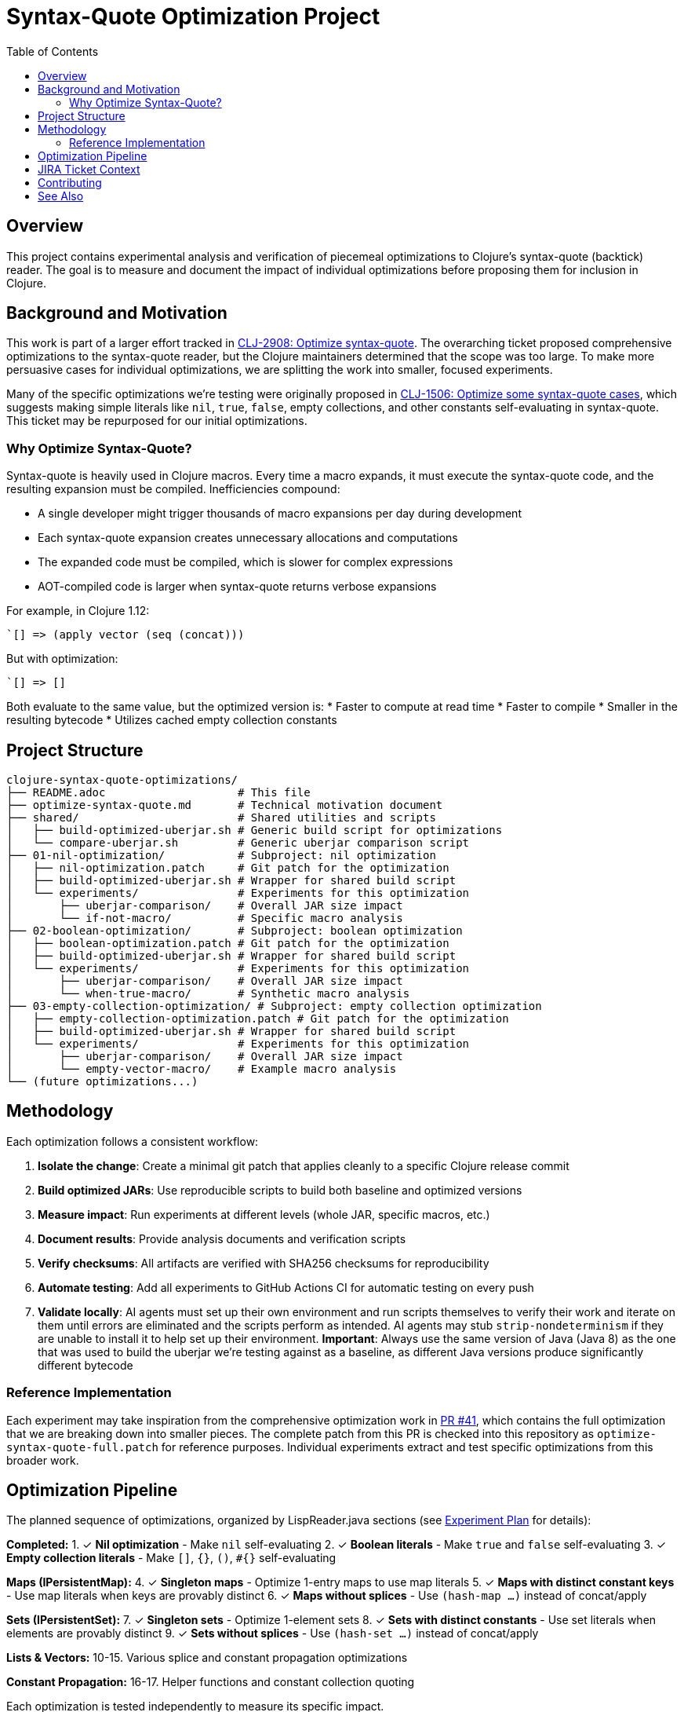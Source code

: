 = Syntax-Quote Optimization Project
:toc:
:toclevels: 3

== Overview

This project contains experimental analysis and verification of piecemeal optimizations to Clojure's syntax-quote (backtick) reader. The goal is to measure and document the impact of individual optimizations before proposing them for inclusion in Clojure.

== Background and Motivation

This work is part of a larger effort tracked in https://clojure.atlassian.net/browse/CLJ-2908[CLJ-2908: Optimize syntax-quote]. The overarching ticket proposed comprehensive optimizations to the syntax-quote reader, but the Clojure maintainers determined that the scope was too large. To make more persuasive cases for individual optimizations, we are splitting the work into smaller, focused experiments.

Many of the specific optimizations we're testing were originally proposed in https://clojure.atlassian.net/browse/CLJ-1506[CLJ-1506: Optimize some syntax-quote cases], which suggests making simple literals like `nil`, `true`, `false`, empty collections, and other constants self-evaluating in syntax-quote. This ticket may be repurposed for our initial optimizations.

=== Why Optimize Syntax-Quote?

Syntax-quote is heavily used in Clojure macros. Every time a macro expands, it must execute the syntax-quote code, and the resulting expansion must be compiled. Inefficiencies compound:

* A single developer might trigger thousands of macro expansions per day during development
* Each syntax-quote expansion creates unnecessary allocations and computations
* The expanded code must be compiled, which is slower for complex expressions
* AOT-compiled code is larger when syntax-quote returns verbose expansions

For example, in Clojure 1.12:
```clojure
`[] => (apply vector (seq (concat)))
```

But with optimization:
```clojure
`[] => []
```

Both evaluate to the same value, but the optimized version is:
* Faster to compute at read time
* Faster to compile
* Smaller in the resulting bytecode
* Utilizes cached empty collection constants

== Project Structure

```
clojure-syntax-quote-optimizations/
├── README.adoc                    # This file
├── optimize-syntax-quote.md       # Technical motivation document
├── shared/                        # Shared utilities and scripts
│   ├── build-optimized-uberjar.sh # Generic build script for optimizations
│   └── compare-uberjar.sh         # Generic uberjar comparison script
├── 01-nil-optimization/           # Subproject: nil optimization
│   ├── nil-optimization.patch     # Git patch for the optimization
│   ├── build-optimized-uberjar.sh # Wrapper for shared build script
│   └── experiments/               # Experiments for this optimization
│       ├── uberjar-comparison/    # Overall JAR size impact
│       └── if-not-macro/          # Specific macro analysis
├── 02-boolean-optimization/       # Subproject: boolean optimization
│   ├── boolean-optimization.patch # Git patch for the optimization
│   ├── build-optimized-uberjar.sh # Wrapper for shared build script
│   └── experiments/               # Experiments for this optimization
│       ├── uberjar-comparison/    # Overall JAR size impact
│       └── when-true-macro/       # Synthetic macro analysis
├── 03-empty-collection-optimization/ # Subproject: empty collection optimization
│   ├── empty-collection-optimization.patch # Git patch for the optimization
│   ├── build-optimized-uberjar.sh # Wrapper for shared build script
│   └── experiments/               # Experiments for this optimization
│       ├── uberjar-comparison/    # Overall JAR size impact
│       └── empty-vector-macro/    # Example macro analysis
└── (future optimizations...)
```

== Methodology

Each optimization follows a consistent workflow:

1. **Isolate the change**: Create a minimal git patch that applies cleanly to a specific Clojure release commit
2. **Build optimized JARs**: Use reproducible scripts to build both baseline and optimized versions
3. **Measure impact**: Run experiments at different levels (whole JAR, specific macros, etc.)
4. **Document results**: Provide analysis documents and verification scripts
5. **Verify checksums**: All artifacts are verified with SHA256 checksums for reproducibility
6. **Automate testing**: Add all experiments to GitHub Actions CI for automatic testing on every push
7. **Validate locally**: AI agents must set up their own environment and run scripts themselves to verify their work and iterate on them until errors are eliminated and the scripts perform as intended. AI agents may stub `strip-nondeterminism` if they are unable to install it to help set up their environment. **Important**: Always use the same version of Java (Java 8) as the one that was used to build the uberjar we're testing against as a baseline, as different Java versions produce significantly different bytecode

=== Reference Implementation

Each experiment may take inspiration from the comprehensive optimization work in https://github.com/frenchy64/clojure/pull/41[PR #41], which contains the full optimization that we are breaking down into smaller pieces. The complete patch from this PR is checked into this repository as `optimize-syntax-quote-full.patch` for reference purposes. Individual experiments extract and test specific optimizations from this broader work.

== Optimization Pipeline

The planned sequence of optimizations, organized by LispReader.java sections (see link:EXPERIMENT_PLAN.adoc[Experiment Plan] for details):

**Completed:**
1. ✓ **Nil optimization** - Make `nil` self-evaluating
2. ✓ **Boolean literals** - Make `true` and `false` self-evaluating
3. ✓ **Empty collection literals** - Make `[]`, `{}`, `()`, `#{}` self-evaluating

**Maps (IPersistentMap):**
4. ✓ **Singleton maps** - Optimize 1-entry maps to use map literals
5. ✓ **Maps with distinct constant keys** - Use map literals when keys are provably distinct
6. ✓ **Maps without splices** - Use `(hash-map ...)` instead of concat/apply

**Sets (IPersistentSet):**
7. ✓ **Singleton sets** - Optimize 1-element sets
8. ✓ **Sets with distinct constants** - Use set literals when elements are provably distinct
9. ✓ **Sets without splices** - Use `(hash-set ...)` instead of concat/apply

**Lists & Vectors:**
10-15. Various splice and constant propagation optimizations

**Constant Propagation:**
16-17. Helper functions and constant collection quoting

Each optimization is tested independently to measure its specific impact.

== JIRA Ticket Context

* **https://clojure.atlassian.net/browse/CLJ-2908[CLJ-2908]**: Overarching ticket for syntax-quote optimizations
  - Initially too broad in scope
  - Being split into smaller, focused tickets
  - This project provides evidence for the split

* **https://clojure.atlassian.net/browse/CLJ-1506[CLJ-1506]**: Specific optimizations proposed
  - Making simple literals self-evaluating
  - May be repurposed for our initial optimizations
  - Covers nil, booleans, and empty collections

== Contributing

When adding a new optimization:

1. Create a new subdirectory at the top level with sequential numbering (e.g., `04-next-optimization/`)
2. Include a git patch file that applies to a specific Clojure commit
3. Create a `build-optimized-uberjar.sh` script for building the optimized version
4. Add experiments in an `experiments/` subdirectory
5. Document your findings in AsciiDoc format
6. Add the optimization to the GitHub Actions workflow matrix in `.github/workflows/optimization-experiments.yml` for automated CI testing
7. Update the main `README.adoc` to link to the new optimization

The goal is to enable asking "go onto the next optimization" and have all infrastructure automatically set up following these established patterns.

== See Also

- link:01-nil-optimization/README.adoc[Nil Optimization Subproject]
- link:02-boolean-optimization/README.adoc[Boolean Optimization Subproject]
- link:03-empty-collection-optimization/README.adoc[Empty Collection Optimization Subproject]
- link:04-singleton-maps/README.adoc[Singleton Maps Optimization Subproject]
- link:EXPERIMENT_PLAN.adoc[Complete Experiment Plan]
- link:04-simple-constant-collections/README.adoc[Simple Constant Collections Optimization Subproject]
- link:01-nil-optimization/experiments/uberjar-comparison/01-nil-optimization.md[Nil Uberjar Comparison]
- link:01-nil-optimization/experiments/if-not-macro/IF_NOT_NIL_OPTIMIZATION_ANALYSIS.adoc[if-not Macro Analysis]
- link:02-boolean-optimization/experiments/when-true-macro/WHEN_TRUE_BOOLEAN_OPTIMIZATION_ANALYSIS.adoc[when-true Macro Analysis]
- link:03-empty-collection-optimization/experiments/empty-vector-macro/EMPTY_COLLECTION_OPTIMIZATION_ANALYSIS.adoc[Empty Collection Optimization Analysis]
- link:04-simple-constant-collections/experiments/uberjar-comparison/01-simple-constant-collections.md[Simple Constant Collections Uberjar Comparison]
- link:optimize-syntax-quote.md[Technical Motivation Document]
- https://github.com/frenchy64/clojure/pull/41[PR #41: Full Optimization Implementation]
